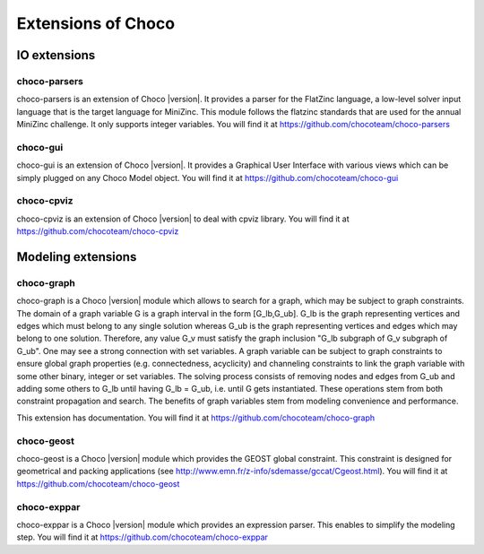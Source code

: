 ###################
Extensions of Choco
###################

.. Choco |version| has many extensions which can be found on `GitHub <https://github.com/chocoteam>`_.

*************
IO extensions
*************

.. _61_ext_pars:

choco-parsers
=============

choco-parsers is an extension of Choco |version|. It provides a parser for the FlatZinc language, a low-level solver input language that is the target language for MiniZinc.
This module follows the flatzinc standards that are used for the annual MiniZinc challenge. It only supports integer variables.
You will find it at https://github.com/chocoteam/choco-parsers

.. _61_ext_gui:

choco-gui
=========

choco-gui is an extension of Choco |version|.
It provides a Graphical User Interface with various views which can be simply plugged on any Choco Model object.
You will find it at https://github.com/chocoteam/choco-gui

.. _61_ext_cpviz:

choco-cpviz
===========

choco-cpviz is an extension of Choco |version| to deal with cpviz library.
You will find it at https://github.com/chocoteam/choco-cpviz

*******************
Modeling extensions
*******************

.. _61_ext_graph:

choco-graph
===========

choco-graph is a Choco |version| module which allows to search for a graph, which may be subject to graph constraints.
The domain of a graph variable G is a graph interval in the form [G_lb,G_ub].
G_lb is the graph representing vertices and edges which must belong to any single solution whereas G_ub is the graph representing vertices and edges which may belong to one solution.
Therefore, any value G_v must satisfy the graph inclusion "G_lb subgraph of G_v subgraph of  G_ub".
One may see a strong connection with set variables.
A graph variable can be subject to graph constraints to ensure global graph properties (e.g. connectedness, acyclicity) and channeling constraints to link the graph variable with some other binary, integer or set variables.
The solving process consists of removing nodes and edges from G_ub and adding some others to G_lb until having G_lb = G_ub, i.e. until G gets instantiated.
These operations stem from both constraint propagation and search. The benefits of graph variables stem from modeling convenience and performance.

This extension has documentation. You will find it at https://github.com/chocoteam/choco-graph

.. _61_ext_geost:

choco-geost
===========

choco-geost is a Choco |version| module which provides the GEOST global constraint.
This constraint is designed for geometrical and packing applications (see http://www.emn.fr/z-info/sdemasse/gccat/Cgeost.html).
You will find it at https://github.com/chocoteam/choco-geost

.. _61_ext_exppar:

choco-exppar
============

choco-exppar is a Choco |version| module which provides an expression parser. This enables to simplify the modeling step.
You will find it at https://github.com/chocoteam/choco-exppar

.. .. _61_ext_eps:

.. choco-eps
.. =========
..
.. Embarrassingly Parallel Search for Choco |version| enables to speed up search on multi-core systems.
.. This extension is currently under development. You will find it at https://github.com/chocoteam/choco-eps
..
